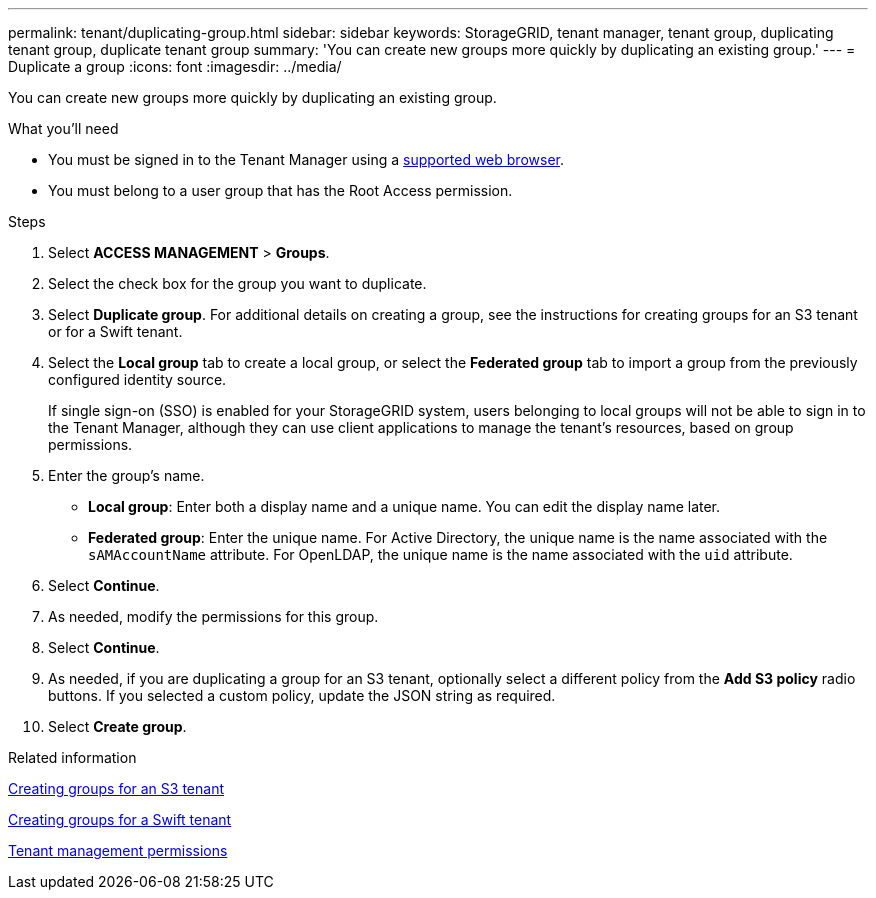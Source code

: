 ---
permalink: tenant/duplicating-group.html
sidebar: sidebar
keywords: StorageGRID, tenant manager, tenant group, duplicating tenant group, duplicate tenant group
summary: 'You can create new groups more quickly by duplicating an existing group.'
---
= Duplicate a group
:icons: font
:imagesdir: ../media/

[.lead]
You can create new groups more quickly by duplicating an existing group.

.What you'll need

* You must be signed in to the Tenant Manager using a xref:../admin/web-browser-requirements.adoc[supported web browser].
* You must belong to a user group that has the Root Access permission.

.Steps
. Select *ACCESS MANAGEMENT* > *Groups*.
. Select the check box for the group you want to duplicate.
. Select *Duplicate group*. For additional details on creating a group, see the instructions for creating groups for an S3 tenant or for a Swift tenant.
. Select the *Local group* tab to create a local group, or select the *Federated group* tab to import a group from the previously configured identity source.
+
If single sign-on (SSO) is enabled for your StorageGRID system, users belonging to local groups will not be able to sign in to the Tenant Manager, although they can use client applications to manage the tenant's resources, based on group permissions.

. Enter the group's name.
 ** *Local group*: Enter both a display name and a unique name. You can edit the display name later.
 ** *Federated group*: Enter the unique name. For Active Directory, the unique name is the name associated with the `sAMAccountName` attribute. For OpenLDAP, the unique name is the name associated with the `uid` attribute.
. Select *Continue*.
. As needed, modify the permissions for this group.
. Select *Continue*.
. As needed, if you are duplicating a group for an S3 tenant, optionally select a different policy from the *Add S3 policy* radio buttons. If you selected a custom policy, update the JSON string as required.
. Select *Create group*.

.Related information

xref:creating-groups-for-s3-tenant.adoc[Creating groups for an S3 tenant]

xref:creating-groups-for-swift-tenant.adoc[Creating groups for a Swift tenant]

xref:tenant-management-permissions.adoc[Tenant management permissions]
